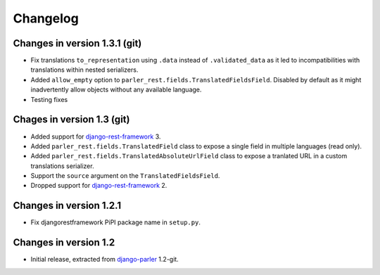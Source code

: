 Changelog
=========

Changes in version 1.3.1 (git)
-------------------------------

* Fix translations ``to_representation`` using ``.data`` instead of ``.validated_data`` as it led to
  incompatibilities with translations within nested serializers.
* Added ``allow_empty`` option to ``parler_rest.fields.TranslatedFieldsField``. Disabled by default
  as it might inadvertently allow objects without any available language.
* Testing fixes

Chages in version 1.3 (git)
---------------------------

* Added support for django-rest-framework_ 3.
* Added ``parler_rest.fields.TranslatedField`` class to expose a single field in multiple languages (read only).
* Added ``parler_rest.fields.TranslatedAbsoluteUrlField`` class to expose a tranlated URL in a custom translations serializer.
* Support the ``source`` argument on the ``TranslatedFieldsField``.
* Dropped support for django-rest-framework_ 2.


Changes in version 1.2.1
------------------------

* Fix djangorestframework PiPI package name in ``setup.py``.


Changes in version 1.2
----------------------

* Initial release, extracted from django-parler_ 1.2-git.


.. _django-parler: https://github.com/edoburu/django-parler
.. _django-rest-framework: https://github.com/tomchristie/django-rest-framework
